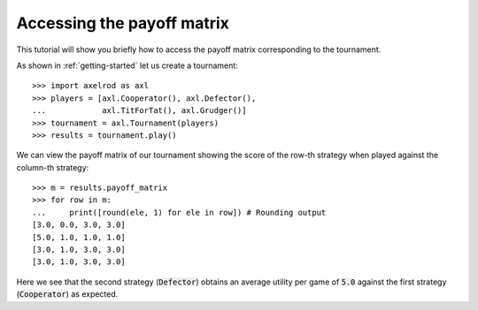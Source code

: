 .. _payoff-matrix:

Accessing the payoff matrix
===========================

This tutorial will show you briefly how to access the payoff matrix
corresponding to the tournament.

As shown in :ref:`getting-started` let us create a tournament::

    >>> import axelrod as axl
    >>> players = [axl.Cooperator(), axl.Defector(),
    ...            axl.TitForTat(), axl.Grudger()]
    >>> tournament = axl.Tournament(players)
    >>> results = tournament.play()

We can view the payoff matrix of our tournament showing the score of the row-th
strategy when played against the column-th strategy::

    >>> m = results.payoff_matrix
    >>> for row in m:
    ...     print([round(ele, 1) for ele in row]) # Rounding output
    [3.0, 0.0, 3.0, 3.0]
    [5.0, 1.0, 1.0, 1.0]
    [3.0, 1.0, 3.0, 3.0]
    [3.0, 1.0, 3.0, 3.0]

Here we see that the second strategy (:code:`Defector`) obtains an average
utility per game of :code:`5.0` against the first strategy (:code:`Cooperator`)
as expected.

